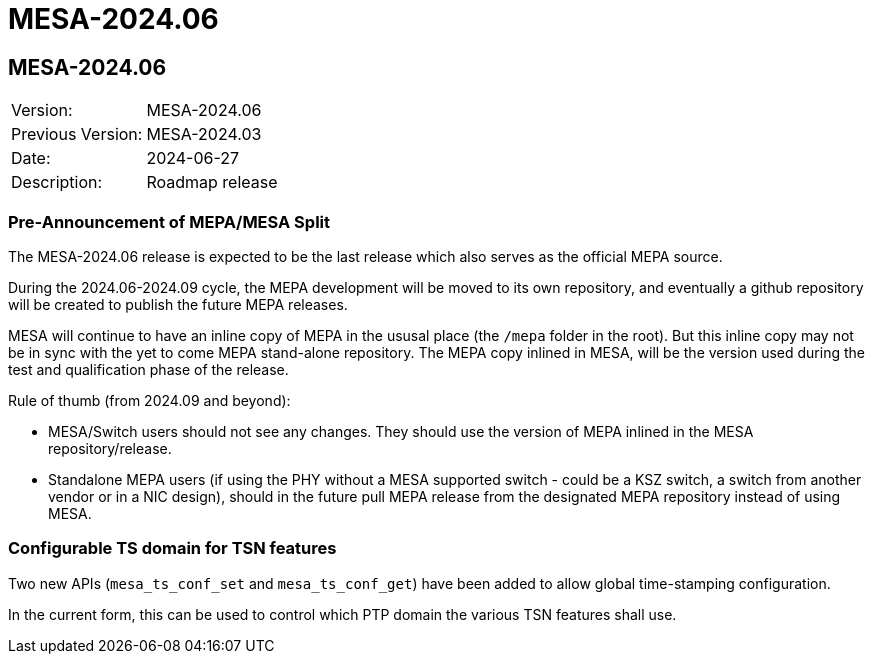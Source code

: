 // Copyright (c) 2004-2022 Microchip Technology Inc. and its subsidiaries.
// SPDX-License-Identifier: MIT

= MESA-2024.06

== MESA-2024.06

|===
|Version:          |MESA-2024.06
|Previous Version: |MESA-2024.03
|Date:             |2024-06-27
|Description:      |Roadmap release
|===

=== Pre-Announcement of MEPA/MESA Split

The MESA-2024.06 release is expected to be the last release which also serves as
the official MEPA source.

During the 2024.06-2024.09 cycle, the MEPA development will be moved to its own
repository, and eventually a github repository will be created to publish the
future MEPA releases.

MESA will continue to have an inline copy of MEPA in the ususal place (the
`/mepa` folder in the root). But this inline copy may not be in sync with the
yet to come MEPA stand-alone repository. The MEPA copy inlined in MESA, will be
the version used during the test and qualification phase of the release.

Rule of thumb (from 2024.09 and beyond):

- MESA/Switch users should not see any changes. They should use the version of
  MEPA inlined in the MESA repository/release.
- Standalone MEPA users (if using the PHY without a MESA supported switch -
  could be a KSZ switch, a switch from another vendor or in a NIC design),
  should in the future pull MEPA release from the designated MEPA repository
  instead of using MESA.


=== Configurable TS domain for TSN features

Two new APIs (`mesa_ts_conf_set` and `mesa_ts_conf_get`) have been added to
allow global time-stamping configuration.

In the current form, this can be used to control which PTP domain the various
TSN features shall use.
